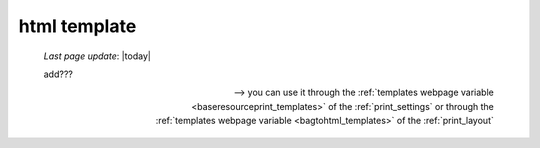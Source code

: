 .. _htmltemplate:

=============
html template
=============

    *Last page update*: |today|
    
    add???
    
    --> you can use it through the :ref:`templates webpage variable <baseresourceprint_templates>`
    of the :ref:`print_settings` or through the :ref:`templates webpage variable <bagtohtml_templates>`
    of the :ref:`print_layout`